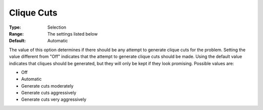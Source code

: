 .. _CPLEX_Cuts_-_Clique_Cuts:


Clique Cuts
===========



:Type:	Selection	
:Range:	The settings listed below	
:Default:	Automatic	



The value of this option determines if there should be any attempt to generate clique cuts for the problem. Setting the value different from "Off" indicates that the attempt to generate clique cuts should be made. Using the default value indicates that cliques should be generated, but they will only be kept if they look promising. Possible values are:



*	Off
*	Automatic
*	Generate cuts moderately
*	Generate cuts aggressively
*	Generate cuts very aggressively



